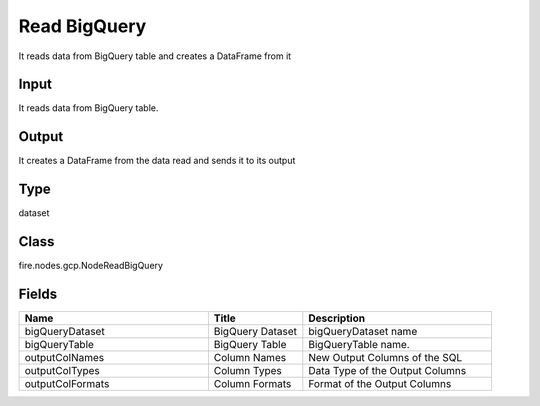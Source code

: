 Read BigQuery
=========== 

It reads data from BigQuery table and creates a DataFrame from it

Input
--------------
It reads data from BigQuery table.

Output
--------------
It creates a DataFrame from the data read and sends it to its output

Type
--------- 

dataset

Class
--------- 

fire.nodes.gcp.NodeReadBigQuery

Fields
--------- 

.. list-table::
      :widths: 10 5 10
      :header-rows: 1

      * - Name
        - Title
        - Description
      * - bigQueryDataset
        - BigQuery Dataset
        - bigQueryDataset name
      * - bigQueryTable
        - BigQuery Table
        - BigQueryTable name.
      * - outputColNames
        - Column Names
        - New Output Columns of the SQL
      * - outputColTypes
        - Column Types
        - Data Type of the Output Columns
      * - outputColFormats
        - Column Formats
        - Format of the Output Columns




